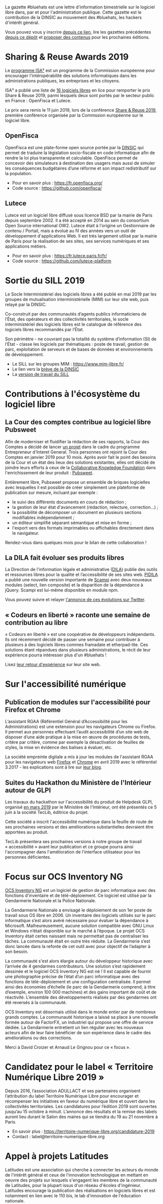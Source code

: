 La gazette #bluehats est une lettre d'information bimestrielle sur le
logiciel libre dans, par et pour l'administration publique.  Cette
gazette est le contribution de la DINSIC au mouvement des #bluehats,
les hackers d'intérêt général.

Vous pouvez vous y inscrire [[https://frama.link/gazette-bluehats][depuis ce lien]], lire les gazettes
précédentes [[https://github.com/DISIC/gazette-bluehats][depuis ce dépôt]] et [[https://github.com/DISIC/gazette-bluehats/issues/new/choose][proposer des contenus]] pour les
prochaines éditions.

* Sharing & Reuse Awards 2019

Le [[https://ec.europa.eu/isa2/][programme ISA²]] est un programme de la Commission européenne pour
encourager l'intéropérabilité des solutions informatiques dans les
administrations publiques, les entreprises et les citoyens.

ISA² a publié une liste de [[https://ec.europa.eu/isa2/news/shortlisted-solutions-sharing-reuse-awards-2019-made-public_en][16 logiciels libres]] en lice pour remporter
le prix Share & Reuse 2019, parmi lesquels deux sont portés par le
secteur public en France : OpenFisca et Lutece.

Le prix sera remis le 11 juin 2019, lors de la conférence [[https://ec.europa.eu/isa2/events/sharing-reuse-conference-2019_en][Share &
Reuse 2019]], première conférence organisée par la Commssion européenne
sur le logiciel libre.

** OpenFisca

OpenFisca est une plate-forme open source portée par la [[https://www.numerique.gouv.fr/][DINSIC]] qui
permet de traduire la législation socio-fiscale en code informatique
afin de rendre la loi plus transparente et calculable.  OpenFisca
permet de concevoir des simulateurs à destination des usagers mais
aussi de simuler les conséquences budgétaires d’une réforme et son
impact redistributif sur la population.

- Pour en savoir plus : https://fr.openfisca.org/
- Code source : https://github.com/openfisca/

** Lutece

Lutece est un logiciel libre diffusé sous licence BSD par la mairie de
Paris depuis septembre 2002. Il a été accepté en 2014 au sein du
consortium Open Source international OW2.  Lutece était à l'origine un
Gestionnaire de contenu / Portail, mais a évolué au fil des années
vers un outil de développement d'applications Web. Il est très
largement utilisé par la mairie de Paris pour la réalisation de ses
sites, ses services numériques et ses applications métiers.

- Pour en savoir plus : https://fr.lutece.paris.fr/fr/
- Code source : https://github.com/lutece-platform

* Sortie du SILL 2019

Le Socle Interministériel des logiciels libres a été publié en mai
2019 par les groupes de mutualisation interministérielle (MIM) sur
leur site web, puis relayé par la DINSIC.

Co-construit par des communautés d’agents publics informaticiens de
l’État, des opérateurs et des collectivités territoriales, le socle
interministériel des logiciels libres est le catalogue de référence
des logiciels libres recommandés par l’État. 

Son périmètre - ne couvrant pas la totalité du système d’information
(SI) de l’État - classe les logiciels par thématiques : poste de
travail, gestion de parc, exploitation de serveurs et de bases de
données et environnements de développement. 

- Le SILL sur les groupes MIM : https://www.mim-libre.fr/
- Le lien vers la [[https://www.numerique.gouv.fr/actualites/decouvrez-le-socle-interministeriel-des-logiciels-libres-sill-2019/][brève de la DINSIC]]
- La [[https://disic.github.io/sill/index.html][version de travail du SILL]]

* Contributions à l'écosystème du logiciel libre

** La Cour des comptes contribue au logiciel libre Pubsweet

Afin de moderniser et fluidifier la rédaction de ses rapports, la Cour
des Comptes a décidé de lancer [[https://entrepreneur-interet-general.etalab.gouv.fr/defis/2019/plume.html][un projet]] dans le cadre du programme
Entrepreneur d'Interet General.  Trois personnes ont rejoint la Cour
des Comptes en janvier 2019 pour 10 mois.  Après avoir fait le point
des besoins de la Cour et un état des lieux des solutions existantes,
elles ont décidé de joindre leurs efforts à ceux de la [[https://coko.foundation/][Collaborative
Knowledge Foundation]] dans l'enrichissement de leur produit : [[https://coko.foundation/category/pubsweet/][Pubsweet]].

Entièrement libre, Pubsweet propose un ensemble de briques logicielles
avec lesquelles il est possible de créer simplement une plateforme de
publication sur mesure, incluant par exemple :

- le suivi des différents documents en cours de rédaction ;
- la gestion de leur état d'avancement (rédaction, relecture, correction...) ;
- la possibilité de décomposer un document en plusieurs sections modifiables indépendamment ;
- un éditeur simplifié séparant sémantique et mise en forme ;
- l'export vers des formats imprimables ou affichables directement
  dans le navigateur.

Rendez-vous dans quelques mois pour le bilan de cette collaboration !

** La DILA fait évoluer ses produits libres

La Direction de l'information légale et administrative ([[https://www.dila.premier-ministre.gouv.fr/][DILA]]) publie
des outils et ressources libres pour la qualité et l’accessibilité de
ses sites web. [[http://pidila.gitlab.io][PIDILA]] a publié une nouvelle version importante de
[[http://pidila.gitlab.io/scampi/][Scampi]] avec deux nouveaux modules (select, lien composite) et la
disparition de la dépendance à jQuery.  Scampi est lui-même disponible
en module npm.

Vous pouvez suivre et relayer [[https://twitter.com/pi_dila/status/1128292012648747009][l'annonce de ces évolutions sur Twitter]].

** « Codeurs en liberté » raconte une semaine de contribution au libre

« Codeurs en liberté » est une coopérative de développeurs
indépendants.  Ils ont récemment décidé de passer une semaine pour
contribuer à plusieurs à des logiciels libres commes framadate et
etherpad-lite.  Ces solutions étant répandues dans plusieurs
administrations, le récit de leur expérience pourra intéresser plus
d'un #bluehats !

Lisez [[https://www.codeursenliberte.fr/entreprise/contribution_au_libre/][leur retour d'expérience]] sur leur site web.

* Sur l'accessibilité numérique

** Publication de modules sur l'accessibilité pour Firefox et Chrome

L’assistant RGAA (Référentiel Général d’Accessibilité pour les
Administrations) est une extension pour les navigateurs Chrome ou
Firefox.  Il permet aux personnes effectuant l’audit accessibilité
d’un site web de disposer d’une aide pratique à la mise en œuvre de
procédures de tests, critère par critère, comme par exemple la
désactivation de feuilles de styles, la mise en évidence des balises à
évaluer, etc.

La société empreinte digitale a mis à jour les modules de l'assistant
RGAA pour les navigateurs web [[https://addons.mozilla.org/fr/firefox/addon/assistant-rgaa/][Firefox]] et [[https://chrome.google.com/webstore/detail/assistant-rgaa/cgpmofepeeiaaljkcclfldhaalfpcand][Chrome]] en avril 2019 avec le
référentiel 3.2017 - les explications sont à lire sur [[https://blog.empreintedigitale.fr/2019/05/02/publication-de-lassistant-rgaa-avec-le-referentiel-3-2017/][leur blog]].

** Suites du Hackathon du Ministère de l'Intérieur autour de GLPI 

Les travaux du hackathon sur l'accessibilité du produit de Helpdesk
GLPI, organisé [[https://github.com/DISIC/gazette-bluehats/blob/master/gazette_bluehat_0.org#le-hackathon-glpi-du-minist%C3%A8re-de-lint%C3%A9rieur][en mars 2019]] par le Ministère de l'Intérieur, ont été
présentés ce 5 juin à la société TecLib, éditrice du projet.

Cette société a inscrit l'accessibilité numérique dans la feuille de
route de ses prochaines versions et des améliorations substantielles
devraient être apportées au produit.

TecLib présentera ses prochaines versions à notre groupe de travail
« accessibilité » avant leur publication et ce groupe pourra ainsi
l'accompagner dans l'amélioration de l'interface utilisateur pour les
personnes déficientes.

* Focus sur OCS Inventory NG

[[https://www.ocsinventory-ng.org/fr/][OCS Inventory NG]] est un logiciel de gestion de parc informatique avec
des fonctions d'inventaire et de télé-déploiement.  Ce logiciel est
utilisé par la Gendarmerie Nationale et la Police Nationale.

  La Gendarmerie Nationale a envisagé le déploiement de son 1er poste
  de travail sous OS libre en 2006.  Un inventaire des logiciels
  utilisés sur le parc informatique s’est alors avéré nécessaire pour
  évaluer la dépendance à Microsoft.  Malheureusement, aucune solution
  compatible avec GNU Linux et Windows n’était disponible sur le
  marché à l’époque.  Le projet OCS Inventory était certes naissant
  mais ne permettait pas de centraliser les tâches.  La communauté
  était en outre très réduite.  La Gendarmerie s’est donc lancée dans
  la refonte de cet outil avec pour objectif de l’adapter à son
  besoin.

  La communauté s'est alors élargie autour du développeur historique
  avec l’arrivée de 4 gendarmes contributeurs.  Une solution s’est
  rapidement dessinée et le logiciel OCS Inventory NG est né ! Il est
  capable de fournir une photographie précise de l’état d’un parc
  informatique avec des fonctions de télé-déploiement et une
  configuration centralisée.  Il permet ainsi des économies d’échelle
  (le parc de la Gendarmerie comprend, à titre d’exemple, environ 100
  000 machines) et des gains important de coût et de réactivité.
  L’ensemble des développements réalisés par des gendarmes ont été
  reversés à la communauté.

  OCS Inventory est désormais utilisé dans le monde entier par de
  nombreux grands comptes. La communauté historique a laissé sa place
  à une nouvelle formée autour de FactorFX, un industriel qui propose
  une offre de service dédiée.  La Gendarmerie entretient un lien
  régulier avec les nouveaux acteurs afin de leur faire bénéficier de
  son expérience dans le cadre des améliorations ou des corrections.

Merci à David Croizer et Arnaud Le Grignou pour ce « focus ».

* Candidatez pour le label « Territoire Numérique Libre 2019 »

Depuis 2016, l’association ADULLACT et ses partenaires organisent
l’attribution du label Territoire Numérique Libre pour encourager et
récompenser les initiatives en faveur du numérique libre et ouvert
dans les collectivités territoriales. Les candidatures pour l’édition
2019 sont ouvertes jusqu’au 15 octobre à minuit. L’annonce des
résultats et la remise des labels auront lieu durant le Salon des
maires qui se tiendra du 19 au 21 novembre à Paris.

- En savoir plus : https://territoire-numerique-libre.org/candidature-2019
- Contact : label@territoire-numerique-libre.org

* Appel à projets Latitudes

Latitudes est une association qui cherche à connecter les acteurs du
monde de l'intérêt général et ceux de l'innovation technologique en
mettant en oeuvre des projets sur lesquels s'engagent les membres de
la communauté de Latitudes, pour la plupart issus d'un réseau d'écoles
d'ingénieur.  Latitudes encourage la publication des réalisations en
logiciels libres et est notamment en lien avec le 110 bis, le lab
d'innovation de l'éducation nationale.

Latitudes a lancé un [[http://www.latitudes.cc/appel-a-projets][appel à projets]] auquel vous pouvez répondre
jusqu'au 20 juin.

* Evénements

** 12 et 13 juin : Conférence annuelle OW2

Avec pour thème cette année « Open Source : vers la maturité
industrielle » OW2con’19 propose deux journées de présentations et de
démonstrations de projets, de tables rondes, d’ateliers et d’orateurs
invités prestigieux.

Les discours inauguraux ont été confiés aux stratèges open source de
grandes entreprises comme Deutsche Telekom, Engineering, Ericsson,
IBM, Nokia, Orange et Siemens et d’organisations comme la DINSIC et la
Free Software Foundation Europe.  Le programme est rythmé par la
présentation des dernières améliorations de projets de la base de code
OW2 et permet d’aborder des sujets aussi divers que les tests, le
travail collaboratif, l’intelligence artificielle, l’IoT, le
multi-cloud, etc. Le thème de la gouvernance open source fait une
entrée marquée au programme cette année.

- Le [[https://www.ow2con.org/view/2019/Program?year=2019&event=OW2con19][programme]] de la conférence OW2con'19
- La page d'[[https://www.ow2con.org/view/2019/Register][inscription]]

** 13 et 14 juin : Printemps de l'Innovation Open Source

Le Printemps de l’Innovation Open Source (OSIS) est le rendez-vous de
l’excellence scientifique et technologique du libre et de l’open
source. L'OSIS réunit, sur plusieurs conférences thématiques,
chercheurs et ingénieurs des milieux académiques et industriels.

- 13 juin sur IOT & EMBARQUE CRITIQUE : le point sur les technologies
  permettant d'assurer la qualité des logiciels open source embarqués
  dans les équipements IoT.

- 14 juin sur le CLOUD : état de l'art et tendances futures des outils
  et frameworks open source utilisés dans l'écosystème Cloud, des
  stratégies d'orchestration aux architectures spécifiques.

Plus d'information sur [[http://open-source-innovation-spring.org/2019/][le site de l'événement]].

** Le 20 juin : Rencontre communautaire LemonLDAP::NG
 
LemonLDAP::NG est un logiciel d’authentification unique Web (Web‐SSO),
de contrôle d’accès et de fédération d’identité écrit en Perl.

- [[https://linuxfr.org/news/rencontre-communautaire-lemonldap-ng-le-20-juin-2019-a-strasbourg][L'annonce sur linuxfr.org]]
- La page du projet [[https://lemonldap-ng.org/welcome/][LemonLDAP-ng]]
- S'inscrire depuis [[https://journeesperl.fr/jp2019/register][cette page]]

** Du 19 au 22 juin : les journées PERL à Strasbourg

Acte 15 : trois langages, trois communautés, une hackfest, une
conférence.  Vous avez un projet écrit en (ou relatif à) perl, perl6
ou guile ?  L'envie d'apprendre ou d'utiliser l'un d'entre eux ?

Plus d'information sur le [[http://journeesperl.fr/jp2019/][site de l'événement]].

** 27 juin : Pour une charte de la « ville intelligente »

Dédié aux décideurs territoriaux, cet journée doit permettre d'engager
une vraie réflexion autour des outils et bonnes pratiques de la ville
intelligente, et notamment sur l’usage de logiciels libres.  Avec pour
objectif principal la co-rédaction de 10 préconisations en faveur
d’une ville intelligente, éthique et responsable.  La charte qui en
découlera sera signée lors du prochain Sommet International de
l’Innovation en Villes Médianes (SIIViM).

- Date et lieu : jeudi 27 juin 2019 à Bordeaux
- [[https://adullact.org/agenda/72-groupe-de-reflexion-charte-de-la-smart-city?date=2019-06-27-14-00][Inscriptions]] sur le site de l'Adullact.

** Cet automne : le Hackathon Data Secours

À l'automne 2019, le Ministère de l'Intérieur organise un *Hackathon
Data Secours* autour des services de secours d'urgence, en partenariat
avec au Atraksis, Etalab, la Fédération Nationale des
Sapeurs-Pompiers, le SDIS 77 et le SDIS 91.

Ce hackathon portera sur l'ouverture et la valorisation de données
pour des services de secours d'urgence aux personnes.  Il s'adresse
aux data scientists, pompiers, développeurs, personnels du SAMU,
étudiants ou citoyens.

- [[https://www.eventbrite.fr/e/billets-hackathon-data-secours-62314011887][Inscription]]
- Contact : hackathon-secours@interieur.gouv.fr
- Suivre sur Twitter : #hackathondatasecours

* Revue de presse

- lemondeinformatique.fr : [[https://www.lemondeinformatique.fr/actualites/lire-les-impacts-positifs-de-la-politique-open-source-en-france-75160.html][Les impacts positifs de la politique open
  source en France]]

- lagazettedescommunes.com : [[https://www.lagazettedescommunes.com/620191/lopen-data-ne-peut-pas-se-passer-du-logiciel-libre/][L’open-data ne peut pas se passer du
  logiciel libre]]

- liberation.fr : [[https://www.liberation.fr/debats/2019/06/04/logiciel-libre-il-faut-mettre-la-technologie-au-service-des-villes-et-des-citoyens_1731392][Logiciel libre : il faut mettre la technologie au
  service des villes et des citoyens]]

- ANSSI : [[https://www.ssi.gouv.fr/actualite/la-securite-des-objets-connectes-cest-possible-avec-le-logiciel-libre-la-preuve-avec-le-projet-wookey/][La sécurité des objets connectés, c’est possible avec le
  logiciel libre ! La preuve avec le projet WooKey]]

- NextImpact : [[https://www.nextinpact.com/news/107840-justice-marche-public-ne-peut-favoriser-solution-proprietaire.htm][Justice : un marché public ne peut favoriser un
  logiciel propriétaire]]

- developpez.com : [[https://www.developpez.com/actu/259501/France-quels-sont-les-logiciels-libres-que-l-Etat-recommande-en-2019-La-liste-des-logiciels-conseilles-est-disponible-a-travers-le-SILL-2019/][France : quels sont les logiciels libres que l'État
  recommande en 2019 ?]]

- cio-online.com : [[https://www.cio-online.com/actualites/lire-sill-2019-le-referentiel-de-logiciels-libres-de-l-etat-actualise-11192.html][SILL 2019 : le référentiel de logiciels libres de
  l'Etat actualisé]]

- cigref.fr : [[https://www.cigref.fr/sill-2019-mise-a-jour-referentiel-logiciels-libres-dinsic-dsi-etat][#SILL2019 : mise à jour du référentiel de logiciels
  libres de la DINSIC, la DSI de l’Etat]]

- numerama.com : [[https://www.numerama.com/tech/510361-quels-sont-les-logiciels-libres-que-letat-conseille-en-2019.html][Quels sont les logiciels libres que l’État conseille
  en 2019 ?]]

- lemondeinformatique.fr : [[https://www.lemondeinformatique.fr/actualites/lire-la-dinsic-actualise-son-referentiel-de-logiciels-libres-75165.html][La Dinsic actualise son référentiel de
  logiciels libres]]

- april.org : [[https://april.org/l-usage-des-logiciels-libres-un-des-criteres-d-obtention-du-label-numerique-inclusif][L'usage des logiciels libres un des critères d'obtention
  du label « numérique inclusif »]]

- lemondeinformatique.fr : [[https://www.lemondeinformatique.fr/actualites/lire-pour-une-vision-eco-responsable-de-la-conception-web-75179.html][Pour une vision éco-responsable de la
  conception web]]

- linuxfr.org : [[https://linuxfr.org/news/interview-de-bastien-guerry-referent-logiciels-libres-a-la-dinsic][Interview de Bastien Guerry, référent logiciels libres
  à la DINSIC]]
